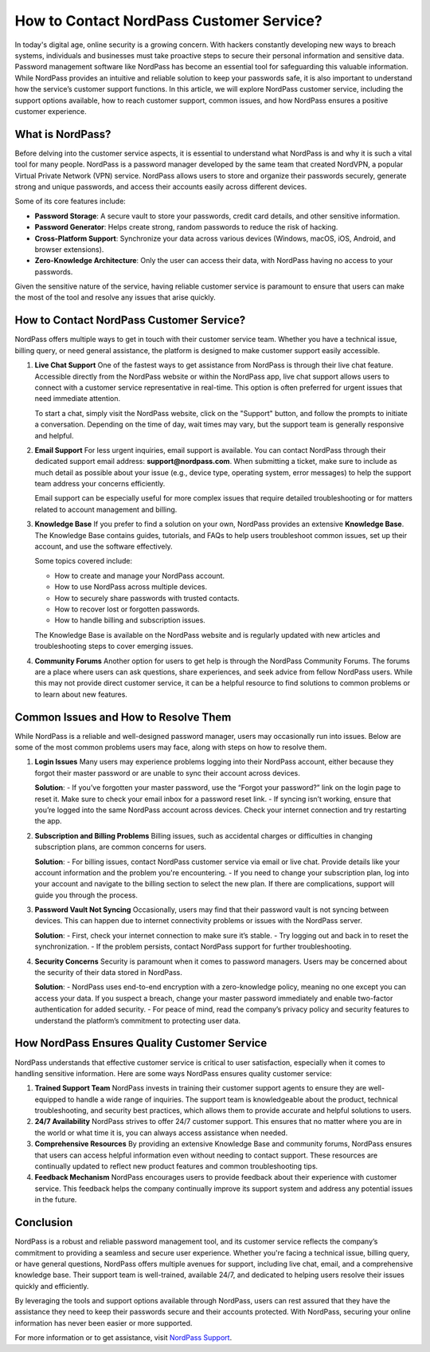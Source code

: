 How to Contact NordPass Customer Service?
=====================================

In today's digital age, online security is a growing concern. With hackers constantly developing new ways to breach systems, individuals and businesses must take proactive steps to secure their personal information and sensitive data. Password management software like NordPass has become an essential tool for safeguarding this valuable information. While NordPass provides an intuitive and reliable solution to keep your passwords safe, it is also important to understand how the service’s customer support functions. In this article, we will explore NordPass customer service, including the support options available, how to reach customer support, common issues, and how NordPass ensures a positive customer experience.

.. image:: service.gif
   :alt: My Project Logo
   :width: 400px
   :align: center
   :target: https://getchatsupport.live/

What is NordPass?
-----------------
Before delving into the customer service aspects, it is essential to understand what NordPass is and why it is such a vital tool for many people. NordPass is a password manager developed by the same team that created NordVPN, a popular Virtual Private Network (VPN) service. NordPass allows users to store and organize their passwords securely, generate strong and unique passwords, and access their accounts easily across different devices.

Some of its core features include:

- **Password Storage**: A secure vault to store your passwords, credit card details, and other sensitive information.
- **Password Generator**: Helps create strong, random passwords to reduce the risk of hacking.
- **Cross-Platform Support**: Synchronize your data across various devices (Windows, macOS, iOS, Android, and browser extensions).
- **Zero-Knowledge Architecture**: Only the user can access their data, with NordPass having no access to your passwords.

Given the sensitive nature of the service, having reliable customer service is paramount to ensure that users can make the most of the tool and resolve any issues that arise quickly.

How to Contact NordPass Customer Service?
-----------------------------------------
NordPass offers multiple ways to get in touch with their customer service team. Whether you have a technical issue, billing query, or need general assistance, the platform is designed to make customer support easily accessible.

1. **Live Chat Support**
   One of the fastest ways to get assistance from NordPass is through their live chat feature. Accessible directly from the NordPass website or within the NordPass app, live chat support allows users to connect with a customer service representative in real-time. This option is often preferred for urgent issues that need immediate attention.

   To start a chat, simply visit the NordPass website, click on the "Support" button, and follow the prompts to initiate a conversation. Depending on the time of day, wait times may vary, but the support team is generally responsive and helpful.

2. **Email Support**
   For less urgent inquiries, email support is available. You can contact NordPass through their dedicated support email address: **support@nordpass.com**. When submitting a ticket, make sure to include as much detail as possible about your issue (e.g., device type, operating system, error messages) to help the support team address your concerns efficiently.

   Email support can be especially useful for more complex issues that require detailed troubleshooting or for matters related to account management and billing.

3. **Knowledge Base**
   If you prefer to find a solution on your own, NordPass provides an extensive **Knowledge Base**. The Knowledge Base contains guides, tutorials, and FAQs to help users troubleshoot common issues, set up their account, and use the software effectively.

   Some topics covered include:

   - How to create and manage your NordPass account.
   - How to use NordPass across multiple devices.
   - How to securely share passwords with trusted contacts.
   - How to recover lost or forgotten passwords.
   - How to handle billing and subscription issues.

   The Knowledge Base is available on the NordPass website and is regularly updated with new articles and troubleshooting steps to cover emerging issues.

4. **Community Forums**
   Another option for users to get help is through the NordPass Community Forums. The forums are a place where users can ask questions, share experiences, and seek advice from fellow NordPass users. While this may not provide direct customer service, it can be a helpful resource to find solutions to common problems or to learn about new features.

Common Issues and How to Resolve Them
-------------------------------------
While NordPass is a reliable and well-designed password manager, users may occasionally run into issues. Below are some of the most common problems users may face, along with steps on how to resolve them.

1. **Login Issues**
   Many users may experience problems logging into their NordPass account, either because they forgot their master password or are unable to sync their account across devices.

   **Solution**: 
   - If you’ve forgotten your master password, use the “Forgot your password?” link on the login page to reset it. Make sure to check your email inbox for a password reset link.
   - If syncing isn’t working, ensure that you’re logged into the same NordPass account across devices. Check your internet connection and try restarting the app.

2. **Subscription and Billing Problems**
   Billing issues, such as accidental charges or difficulties in changing subscription plans, are common concerns for users.

   **Solution**: 
   - For billing issues, contact NordPass customer service via email or live chat. Provide details like your account information and the problem you're encountering.
   - If you need to change your subscription plan, log into your account and navigate to the billing section to select the new plan. If there are complications, support will guide you through the process.

3. **Password Vault Not Syncing**
   Occasionally, users may find that their password vault is not syncing between devices. This can happen due to internet connectivity problems or issues with the NordPass server.

   **Solution**: 
   - First, check your internet connection to make sure it’s stable.
   - Try logging out and back in to reset the synchronization.
   - If the problem persists, contact NordPass support for further troubleshooting.

4. **Security Concerns**
   Security is paramount when it comes to password managers. Users may be concerned about the security of their data stored in NordPass.

   **Solution**: 
   - NordPass uses end-to-end encryption with a zero-knowledge policy, meaning no one except you can access your data. If you suspect a breach, change your master password immediately and enable two-factor authentication for added security.
   - For peace of mind, read the company’s privacy policy and security features to understand the platform’s commitment to protecting user data.

How NordPass Ensures Quality Customer Service
--------------------------------------------
NordPass understands that effective customer service is critical to user satisfaction, especially when it comes to handling sensitive information. Here are some ways NordPass ensures quality customer service:

1. **Trained Support Team**
   NordPass invests in training their customer support agents to ensure they are well-equipped to handle a wide range of inquiries. The support team is knowledgeable about the product, technical troubleshooting, and security best practices, which allows them to provide accurate and helpful solutions to users.

2. **24/7 Availability**
   NordPass strives to offer 24/7 customer support. This ensures that no matter where you are in the world or what time it is, you can always access assistance when needed.

3. **Comprehensive Resources**
   By providing an extensive Knowledge Base and community forums, NordPass ensures that users can access helpful information even without needing to contact support. These resources are continually updated to reflect new product features and common troubleshooting tips.

4. **Feedback Mechanism**
   NordPass encourages users to provide feedback about their experience with customer service. This feedback helps the company continually improve its support system and address any potential issues in the future.

Conclusion
----------
NordPass is a robust and reliable password management tool, and its customer service reflects the company’s commitment to providing a seamless and secure user experience. Whether you're facing a technical issue, billing query, or have general questions, NordPass offers multiple avenues for support, including live chat, email, and a comprehensive knowledge base. Their support team is well-trained, available 24/7, and dedicated to helping users resolve their issues quickly and efficiently.

By leveraging the tools and support options available through NordPass, users can rest assured that they have the assistance they need to keep their passwords secure and their accounts protected. With NordPass, securing your online information has never been easier or more supported.

For more information or to get assistance, visit `NordPass Support <https://support.nordpass.com>`_.
